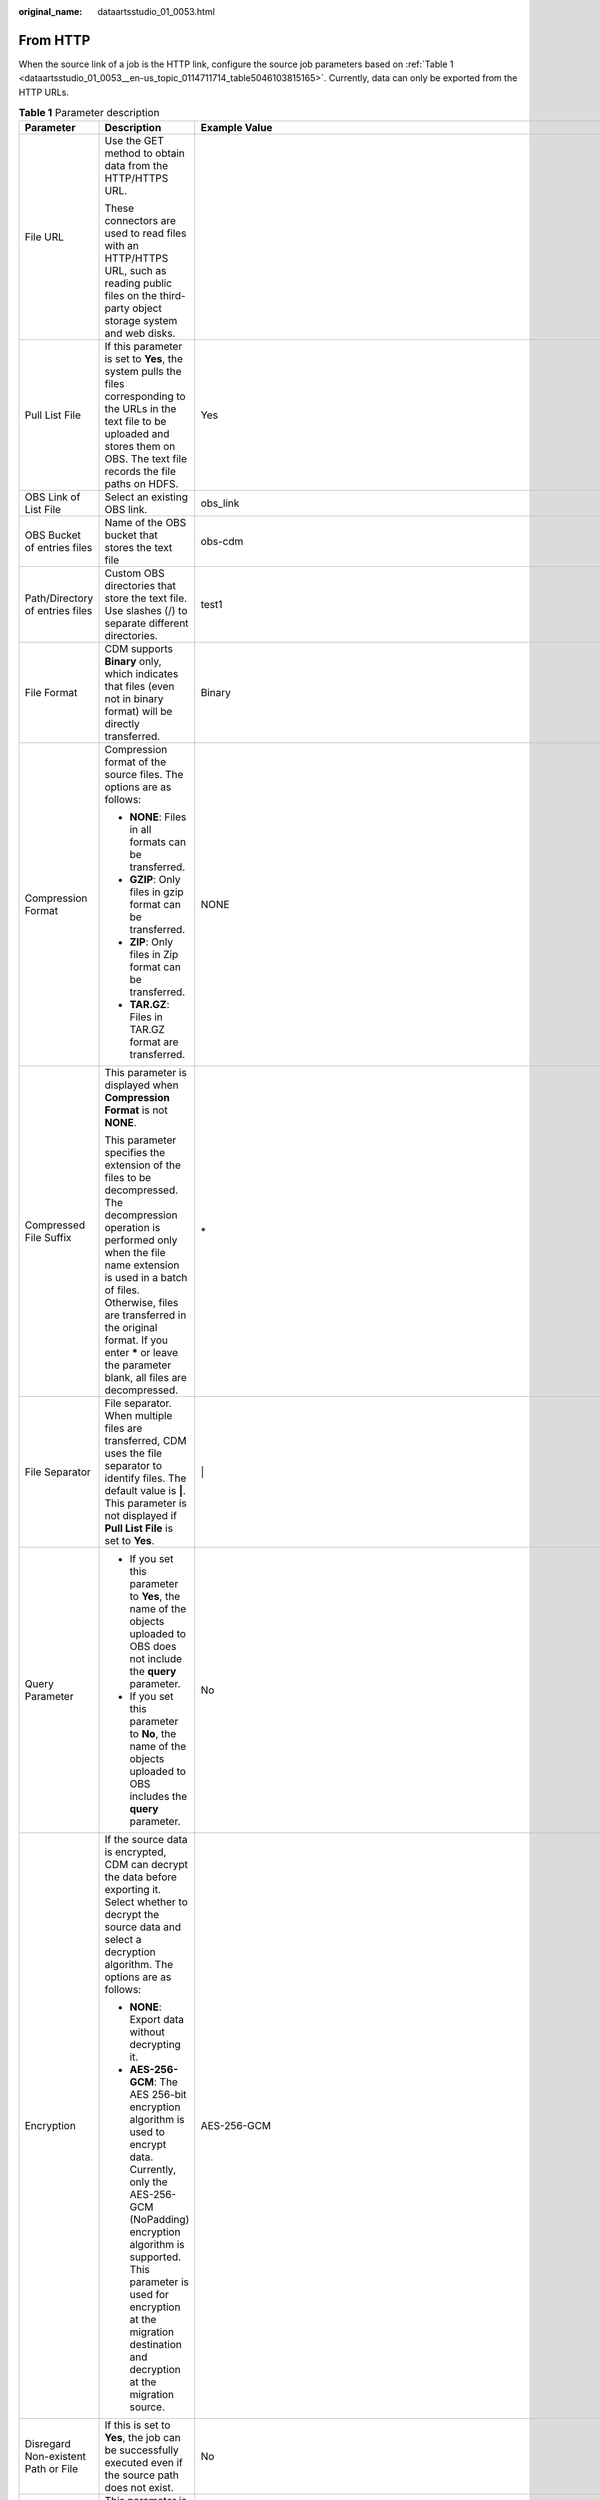 :original_name: dataartsstudio_01_0053.html

.. _dataartsstudio_01_0053:

From HTTP
=========

When the source link of a job is the HTTP link, configure the source job parameters based on :ref:`Table 1 <dataartsstudio_01_0053__en-us_topic_0114711714_table5046103815165>`. Currently, data can only be exported from the HTTP URLs.

.. _dataartsstudio_01_0053__en-us_topic_0114711714_table5046103815165:

.. table:: **Table 1** Parameter description

   +-------------------------------------+---------------------------------------------------------------------------------------------------------------------------------------------------------------------------------------------------------------------------------------------------------------------------------------------------------------------------------------------+------------------------------------------------------------------+
   | Parameter                           | Description                                                                                                                                                                                                                                                                                                                                 | Example Value                                                    |
   +=====================================+=============================================================================================================================================================================================================================================================================================================================================+==================================================================+
   | File URL                            | Use the GET method to obtain data from the HTTP/HTTPS URL.                                                                                                                                                                                                                                                                                  |                                                                  |
   |                                     |                                                                                                                                                                                                                                                                                                                                             |                                                                  |
   |                                     | These connectors are used to read files with an HTTP/HTTPS URL, such as reading public files on the third-party object storage system and web disks.                                                                                                                                                                                        |                                                                  |
   +-------------------------------------+---------------------------------------------------------------------------------------------------------------------------------------------------------------------------------------------------------------------------------------------------------------------------------------------------------------------------------------------+------------------------------------------------------------------+
   | Pull List File                      | If this parameter is set to **Yes**, the system pulls the files corresponding to the URLs in the text file to be uploaded and stores them on OBS. The text file records the file paths on HDFS.                                                                                                                                             | Yes                                                              |
   +-------------------------------------+---------------------------------------------------------------------------------------------------------------------------------------------------------------------------------------------------------------------------------------------------------------------------------------------------------------------------------------------+------------------------------------------------------------------+
   | OBS Link of List File               | Select an existing OBS link.                                                                                                                                                                                                                                                                                                                | obs_link                                                         |
   +-------------------------------------+---------------------------------------------------------------------------------------------------------------------------------------------------------------------------------------------------------------------------------------------------------------------------------------------------------------------------------------------+------------------------------------------------------------------+
   | OBS Bucket of entries files         | Name of the OBS bucket that stores the text file                                                                                                                                                                                                                                                                                            | obs-cdm                                                          |
   +-------------------------------------+---------------------------------------------------------------------------------------------------------------------------------------------------------------------------------------------------------------------------------------------------------------------------------------------------------------------------------------------+------------------------------------------------------------------+
   | Path/Directory of entries files     | Custom OBS directories that store the text file. Use slashes (/) to separate different directories.                                                                                                                                                                                                                                         | test1                                                            |
   +-------------------------------------+---------------------------------------------------------------------------------------------------------------------------------------------------------------------------------------------------------------------------------------------------------------------------------------------------------------------------------------------+------------------------------------------------------------------+
   | File Format                         | CDM supports **Binary** only, which indicates that files (even not in binary format) will be directly transferred.                                                                                                                                                                                                                          | Binary                                                           |
   +-------------------------------------+---------------------------------------------------------------------------------------------------------------------------------------------------------------------------------------------------------------------------------------------------------------------------------------------------------------------------------------------+------------------------------------------------------------------+
   | Compression Format                  | Compression format of the source files. The options are as follows:                                                                                                                                                                                                                                                                         | NONE                                                             |
   |                                     |                                                                                                                                                                                                                                                                                                                                             |                                                                  |
   |                                     | -  **NONE**: Files in all formats can be transferred.                                                                                                                                                                                                                                                                                       |                                                                  |
   |                                     | -  **GZIP**: Only files in gzip format can be transferred.                                                                                                                                                                                                                                                                                  |                                                                  |
   |                                     | -  **ZIP**: Only files in Zip format can be transferred.                                                                                                                                                                                                                                                                                    |                                                                  |
   |                                     | -  **TAR.GZ**: Files in TAR.GZ format are transferred.                                                                                                                                                                                                                                                                                      |                                                                  |
   +-------------------------------------+---------------------------------------------------------------------------------------------------------------------------------------------------------------------------------------------------------------------------------------------------------------------------------------------------------------------------------------------+------------------------------------------------------------------+
   | Compressed File Suffix              | This parameter is displayed when **Compression Format** is not **NONE**.                                                                                                                                                                                                                                                                    | \*                                                               |
   |                                     |                                                                                                                                                                                                                                                                                                                                             |                                                                  |
   |                                     | This parameter specifies the extension of the files to be decompressed. The decompression operation is performed only when the file name extension is used in a batch of files. Otherwise, files are transferred in the original format. If you enter **\*** or leave the parameter blank, all files are decompressed.                      |                                                                  |
   +-------------------------------------+---------------------------------------------------------------------------------------------------------------------------------------------------------------------------------------------------------------------------------------------------------------------------------------------------------------------------------------------+------------------------------------------------------------------+
   | File Separator                      | File separator. When multiple files are transferred, CDM uses the file separator to identify files. The default value is **\|**. This parameter is not displayed if **Pull List File** is set to **Yes**.                                                                                                                                   | \|                                                               |
   +-------------------------------------+---------------------------------------------------------------------------------------------------------------------------------------------------------------------------------------------------------------------------------------------------------------------------------------------------------------------------------------------+------------------------------------------------------------------+
   | Query Parameter                     | -  If you set this parameter to **Yes**, the name of the objects uploaded to OBS does not include the **query** parameter.                                                                                                                                                                                                                  | No                                                               |
   |                                     | -  If you set this parameter to **No**, the name of the objects uploaded to OBS includes the **query** parameter.                                                                                                                                                                                                                           |                                                                  |
   +-------------------------------------+---------------------------------------------------------------------------------------------------------------------------------------------------------------------------------------------------------------------------------------------------------------------------------------------------------------------------------------------+------------------------------------------------------------------+
   | Encryption                          | If the source data is encrypted, CDM can decrypt the data before exporting it. Select whether to decrypt the source data and select a decryption algorithm. The options are as follows:                                                                                                                                                     | AES-256-GCM                                                      |
   |                                     |                                                                                                                                                                                                                                                                                                                                             |                                                                  |
   |                                     | -  **NONE**: Export data without decrypting it.                                                                                                                                                                                                                                                                                             |                                                                  |
   |                                     | -  **AES-256-GCM**: The AES 256-bit encryption algorithm is used to encrypt data. Currently, only the AES-256-GCM (NoPadding) encryption algorithm is supported. This parameter is used for encryption at the migration destination and decryption at the migration source.                                                                 |                                                                  |
   +-------------------------------------+---------------------------------------------------------------------------------------------------------------------------------------------------------------------------------------------------------------------------------------------------------------------------------------------------------------------------------------------+------------------------------------------------------------------+
   | Disregard Non-existent Path or File | If this is set to **Yes**, the job can be successfully executed even if the source path does not exist.                                                                                                                                                                                                                                     | No                                                               |
   +-------------------------------------+---------------------------------------------------------------------------------------------------------------------------------------------------------------------------------------------------------------------------------------------------------------------------------------------------------------------------------------------+------------------------------------------------------------------+
   | DEK                                 | This parameter is displayed only when **Encryption** is set to **AES-256-GCM**. The key consists of 64 hexadecimal numbers and must be the same as the **DEK** configured during encryption. If the decryption and encryption keys are inconsistent, the system does not report an exception, but the decrypted data is incorrect.          | DD0AE00DFECD78BF051BCFDA25BD4E320DB0A7AC75A1F3FC3D3C56A457DCDC1B |
   +-------------------------------------+---------------------------------------------------------------------------------------------------------------------------------------------------------------------------------------------------------------------------------------------------------------------------------------------------------------------------------------------+------------------------------------------------------------------+
   | IV                                  | This parameter is displayed only when **Encryption** is set to **AES-256-GCM**. The initialization vector consists of 32 hexadecimal numbers and must be the same as the **IV** configured during encryption. If the initialization vectors are inconsistent, the system does not report an exception, but the decrypted data is incorrect. | 5C91687BA886EDCD12ACBC3FF19A3C3F                                 |
   +-------------------------------------+---------------------------------------------------------------------------------------------------------------------------------------------------------------------------------------------------------------------------------------------------------------------------------------------------------------------------------------------+------------------------------------------------------------------+
   | MD5 File Extension                  | This parameter is used to check whether the files extracted by CDM are consistent with source files.                                                                                                                                                                                                                                        | .md5                                                             |
   +-------------------------------------+---------------------------------------------------------------------------------------------------------------------------------------------------------------------------------------------------------------------------------------------------------------------------------------------------------------------------------------------+------------------------------------------------------------------+

